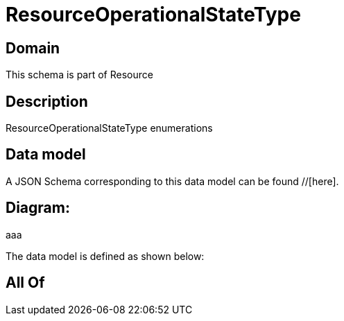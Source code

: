 = ResourceOperationalStateType

[#domain]
== Domain

This schema is part of Resource

[#description]
== Description
ResourceOperationalStateType enumerations


[#data_model]
== Data model

A JSON Schema corresponding to this data model can be found //[here].

== Diagram:
aaa

The data model is defined as shown below:


[#all_of]
== All Of

